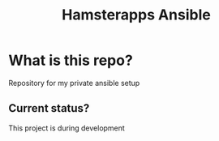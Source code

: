 #+TITLE: Hamsterapps Ansible

* What is this repo?
Repository for my private ansible setup

** Current status?
This project is during development
